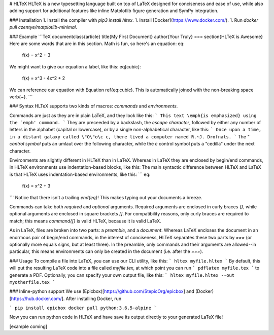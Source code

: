 # HLTeX
HLTeX is a new typesetting language built on top of LaTeX designed for conciseness and ease of use,
while also adding support for additional features like inline Matplotlib figure generation
and SymPy integration.

### Installation
1. Install the compiler with `pip3 install hltex`.
1. Install [Docker](https://www.docker.com/).
1. Run `docker pull czentye/matplotlib-minimal`.

### Example
```TeX
\documentclass{article}
\title{My First Document}
\author{Your Truly}
===
\section{HLTeX is Awesome}
Here are some words that are in this section.
Math is fun, so here's an equation:
\eq:
    f(x) = x^2 + 3
We might want to give our equation a label, like this:
\eq[cubic]:
    f(x) = x^3 - 4x^2 + 2
We can reference our equation with Equation \ref{eq:cubic}.
This is automatically joined with the non-breaking space \verb{~}.
```

### Syntax
HLTeX supports two kinds of macros: *commands* and *environments*.

Commands are just as they are in plain LaTeX, and they look like this:
```
This text \emph{is emphasized} using the `emph' command.
```
They are preceeded by a backslash, the *escape character*, followed by either any number of letters in the alphabet
(capital or lowercase), or by a single non-alphabetical character, like this:
```
Once upon a time, in a distant galaxy called \"O\"o\c c, there lived a computer named R.~J. Drofnats.
```
The `\"` *control symbol* puts an umlaut over the following character, while the `\c` control symbol
puts a "cedilla" under the next character.

Environments are slightly different in HLTeX than in LaTeX.
Whereas in LaTeX they are enclosed by begin/end commands, in HLTeX environments use indentation-based blocks, like this:
The main syntactic difference between HLTeX and LaTeX is that HLTeX uses indentation-based environments, like this:
```
\eq:
    f(x) = x^2 + 3
```
Notice that there isn't a trailing `\end{eq}`!
This makes typing out your documents a breeze.

Commands can take both *required* and *optional* arguments.
Required arguments are enclosed in curly braces `{}`, while optional arguments are enclosed in square brackets `[]`.
For compatibility reasons, only curly braces are required to match;
this means `\command{[}` is valid HLTeX, because it is valid LaTeX.

As in LaTeX, files are broken into two parts: a *preamble*, and a *document*.
Whereas LaTeX encloses the document in an enormous pair of begin/end commands, in the interest of conciseness,
HLTeX separates these two parts by `===` (or optionally more equals signs, but at least three).
In the preamble, only commands and their arguments are allowed--in particular, this means
environments can only be created in the document (i.e. after the `===`).

### Usage
To compile a file into LaTeX, you can use our CLI utility, like this:
```
hltex myfile.hltex
```
By default, this will put the resulting LaTeX code into a file called `myfile.tex`, at which point you can run
```
pdflatex myfile.tex
```
to generate a PDF.
Optionally, you can specify your own output file, like this:
```
hltex myfile.hltex --out myotherfile.tex
```


### Inline-python support
We use (Epicbox)[https://github.com/StepicOrg/epicbox] and (Docker)[https://hub.docker.com/]. After installing Docker, run

```
pip install epicbox
docker pull python:3.6.5-alpine
```

Now you can run python code in HLTeX and have save its output directly to your generated LaTeX file!

[example coming]


